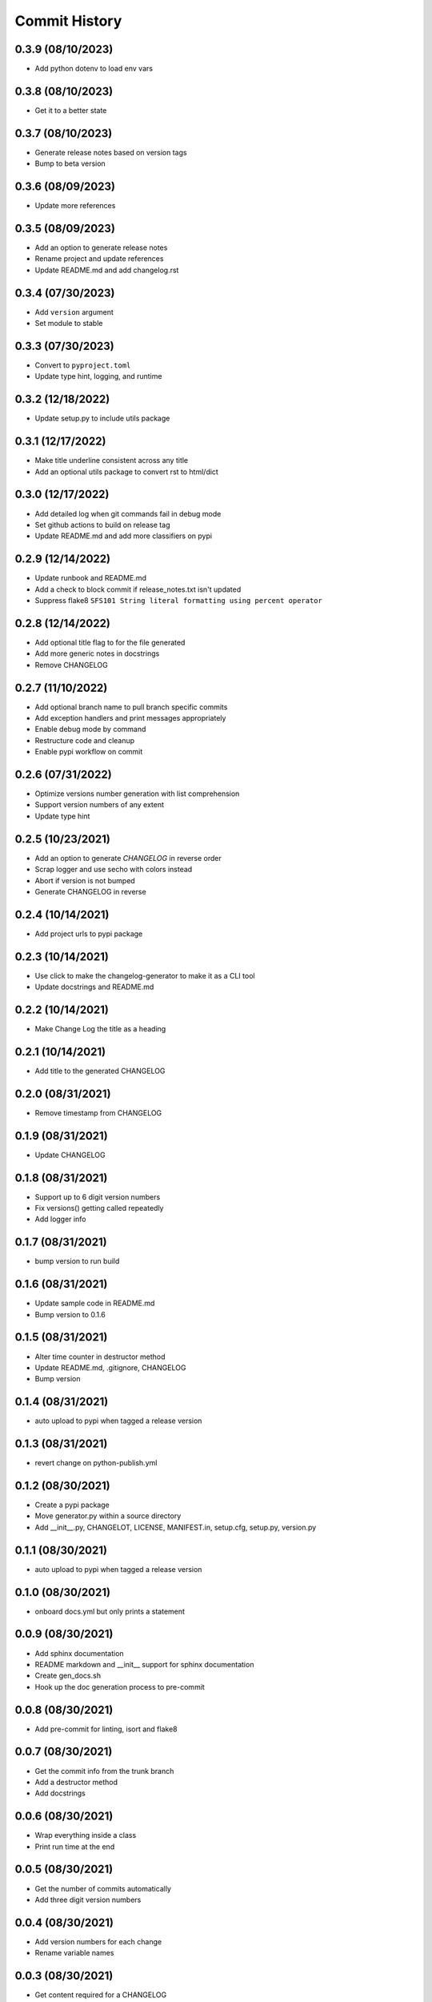 Commit History
==============

0.3.9 (08/10/2023)
------------------
- Add python dotenv to load env vars

0.3.8 (08/10/2023)
------------------
- Get it to a better state

0.3.7 (08/10/2023)
------------------
- Generate release notes based on version tags
- Bump to beta version

0.3.6 (08/09/2023)
------------------
- Update more references

0.3.5 (08/09/2023)
------------------
- Add an option to generate release notes
- Rename project and update references
- Update README.md and add changelog.rst

0.3.4 (07/30/2023)
------------------
- Add ``version`` argument
- Set module to stable

0.3.3 (07/30/2023)
------------------
- Convert to ``pyproject.toml``
- Update type hint, logging, and runtime

0.3.2 (12/18/2022)
------------------
- Update setup.py to include utils package

0.3.1 (12/17/2022)
------------------
- Make title underline consistent across any title
- Add an optional utils package to convert rst to html/dict

0.3.0 (12/17/2022)
------------------
- Add detailed log when git commands fail in debug mode
- Set github actions to build on release tag
- Update README.md and add more classifiers on pypi

0.2.9 (12/14/2022)
------------------
- Update runbook and README.md
- Add a check to block commit if release_notes.txt isn't updated
- Suppress flake8 ``SFS101 String literal formatting using percent operator``

0.2.8 (12/14/2022)
------------------
- Add optional title flag to for the file generated
- Add more generic notes in docstrings
- Remove CHANGELOG

0.2.7 (11/10/2022)
------------------
- Add optional branch name to pull branch specific commits
- Add exception handlers and print messages appropriately
- Enable debug mode by command
- Restructure code and cleanup
- Enable pypi workflow on commit

0.2.6 (07/31/2022)
------------------
- Optimize versions number generation with list comprehension
- Support version numbers of any extent
- Update type hint

0.2.5 (10/23/2021)
------------------
- Add an option to generate `CHANGELOG` in reverse order
- Scrap logger and use secho with colors instead
- Abort if version is not bumped
- Generate CHANGELOG in reverse

0.2.4 (10/14/2021)
------------------
- Add project urls to pypi package

0.2.3 (10/14/2021)
------------------
- Use click to make the changelog-generator to make it as a CLI tool
- Update docstrings and README.md

0.2.2 (10/14/2021)
------------------
- Make Change Log the title as a heading

0.2.1 (10/14/2021)
------------------
- Add title to the generated CHANGELOG

0.2.0 (08/31/2021)
------------------
- Remove timestamp from CHANGELOG

0.1.9 (08/31/2021)
------------------
- Update CHANGELOG

0.1.8 (08/31/2021)
------------------
- Support up to 6 digit version numbers
- Fix versions() getting called repeatedly
- Add logger info

0.1.7 (08/31/2021)
------------------
- bump version to run build

0.1.6 (08/31/2021)
------------------
- Update sample code in README.md
- Bump version to 0.1.6

0.1.5 (08/31/2021)
------------------
- Alter time counter in destructor method
- Update README.md, .gitignore, CHANGELOG
- Bump version

0.1.4 (08/31/2021)
------------------
- auto upload to pypi when tagged a release version

0.1.3 (08/31/2021)
------------------
- revert change on python-publish.yml

0.1.2 (08/30/2021)
------------------
- Create a pypi package
- Move generator.py within a source directory
- Add __init__.py, CHANGELOT, LICENSE, MANIFEST.in, setup.cfg, setup.py, version.py

0.1.1 (08/30/2021)
------------------
- auto upload to pypi when tagged a release version

0.1.0 (08/30/2021)
------------------
- onboard docs.yml but only prints a statement

0.0.9 (08/30/2021)
------------------
- Add sphinx documentation
- README markdown and __init__ support for sphinx documentation
- Create gen_docs.sh
- Hook up the doc generation process to pre-commit

0.0.8 (08/30/2021)
------------------
- Add pre-commit for linting, isort and flake8

0.0.7 (08/30/2021)
------------------
- Get the commit info from the trunk branch
- Add a destructor method
- Add docstrings

0.0.6 (08/30/2021)
------------------
- Wrap everything inside a class
- Print run time at the end

0.0.5 (08/30/2021)
------------------
- Get the number of commits automatically
- Add three digit version numbers

0.0.4 (08/30/2021)
------------------
- Add version numbers for each change
- Rename variable names

0.0.3 (08/30/2021)
------------------
- Get content required for a CHANGELOG

0.0.2 (08/30/2021)
------------------
- Add basic way to get details from `git log`

0.0.1 (08/30/2021)
------------------
- Initial commit
